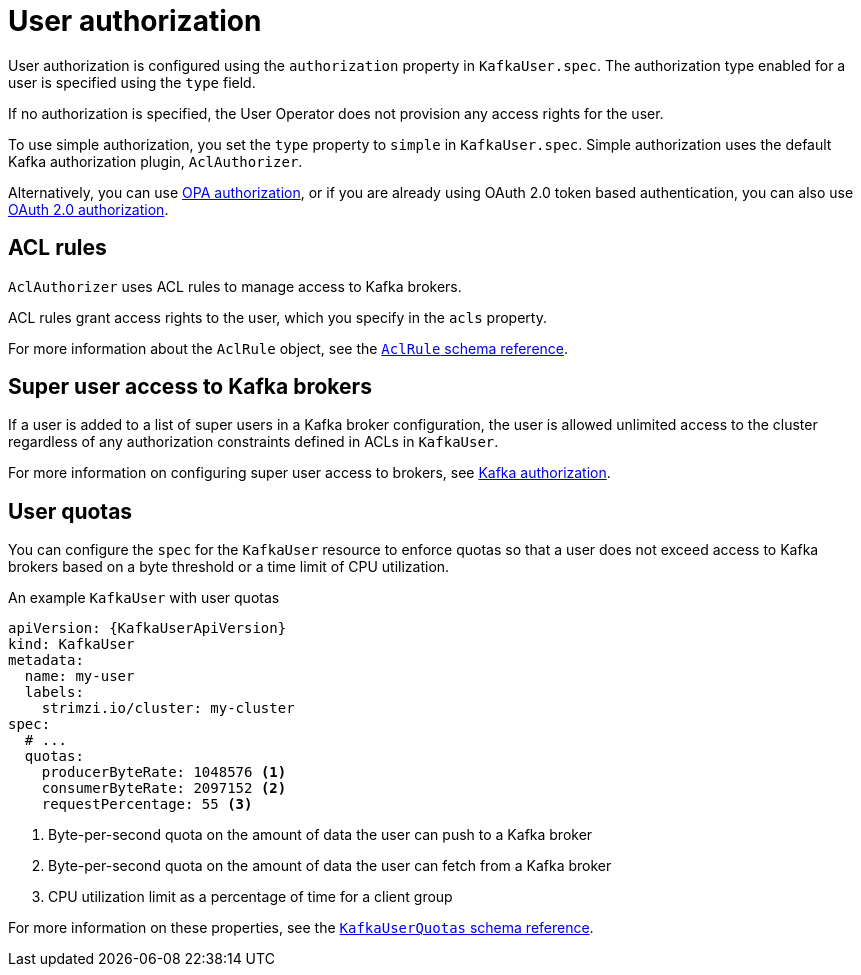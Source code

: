 // Module included in the following assemblies:
//
// assembly-securing-kafka-clients.adoc

[id='con-securing-client-authorization-{context}']
= User authorization

User authorization is configured using the `authorization` property in `KafkaUser.spec`.
The authorization type enabled for a user is specified using the `type` field.

If no authorization is specified, the User Operator does not provision any access rights for the user.

To use simple authorization, you set the `type` property to `simple` in `KafkaUser.spec`.
Simple authorization uses the default Kafka authorization plugin, `AclAuthorizer`.

Alternatively, you can use xref:type-KafkaAuthorizationOpa-reference[OPA authorization],
or if you are already using OAuth 2.0 token based authentication,
you can also use xref:assembly-oauth-authorization_str[OAuth 2.0 authorization].

== ACL rules

`AclAuthorizer` uses ACL rules to manage access to Kafka brokers.

ACL rules grant access rights to the user, which you specify in the `acls` property.

For more information about the `AclRule` object, see the xref:type-AclRule-reference[`AclRule` schema reference].

== Super user access to Kafka brokers

If a user is added to a list of super users in a Kafka broker configuration,
the user is allowed unlimited access to the cluster regardless of any authorization constraints defined in ACLs in `KafkaUser`.

For more information on configuring super user access to brokers, see xref:con-securing-kafka-authorization-{context}[Kafka authorization].

== User quotas

You can configure the `spec` for the `KafkaUser` resource to enforce quotas so that a user does not exceed access to Kafka brokers based on a byte threshold or a time limit of CPU utilization.

.An example `KafkaUser` with user quotas
[source,yaml,subs="attributes+"]
----
apiVersion: {KafkaUserApiVersion}
kind: KafkaUser
metadata:
  name: my-user
  labels:
    strimzi.io/cluster: my-cluster
spec:
  # ...
  quotas:
    producerByteRate: 1048576 <1>
    consumerByteRate: 2097152 <2>
    requestPercentage: 55 <3>
----
<1> Byte-per-second quota on the amount of data the user can push to a Kafka broker
<2> Byte-per-second quota on the amount of data the user can fetch from a Kafka broker
<3> CPU utilization limit as a percentage of time for a client group

For more information on these properties, see the xref:type-KafkaUserQuotas-reference[`KafkaUserQuotas` schema reference].
